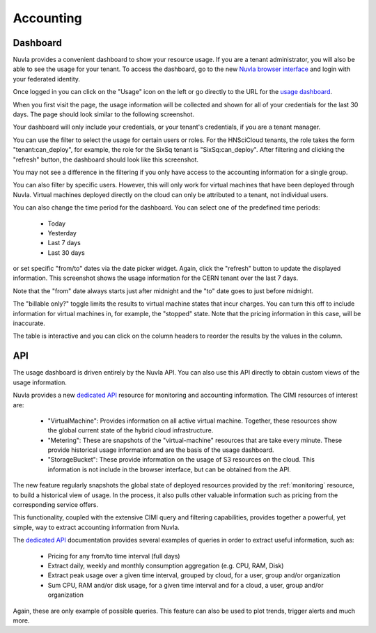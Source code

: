 .. _accounting:

Accounting
==========

Dashboard
---------

Nuvla provides a convenient dashboard to show your resource usage.  If
you are a tenant administrator, you will also be able to see the usage
for your tenant.  To access the dashboard, go to the new `Nuvla
browser interface <https://nuv.la/webui>`_ and login with your
federated identity. 

Once logged in you can click on the "Usage" icon on the left or go
directly to the URL for the `usage dashboard
<https://nuv.la/webui/usage>`_.

When you first visit the page, the usage information will be collected
and shown for all of your credentials for the last 30 days.  The page
should look similar to the following screenshot.

.. image:: ../images/usage-all-creds.png
   :alt: Usage Dashboard with All Credentials
   :align: center

Your dashboard will only include your credentials, or your tenant's
credentials, if you are a tenant manager.

You can use the filter to select the usage for certain users or roles.
For the HNSciCloud tenants, the role takes the form
"tenant:can_deploy", for example, the role for the SixSq tenant is
"SixSq:can_deploy".  After filtering and clicking the "refresh"
button, the dashboard should look like this screenshot.

.. image:: ../images/usage-group-creds-month.png
   :alt: Usage Dashboard with Tenant Filter
   :align: center

You may not see a difference in the filtering if you only have access
to the accounting information for a single group.

You can also filter by specific users.  However, this will only work
for virtual machines that have been deployed through Nuvla.  Virtual
machines deployed directly on the cloud can only be attributed to a
tenant, not individual users.

You can also change the time period for the dashboard.  You can select
one of the predefined time periods:

 - Today
 - Yesterday
 - Last 7 days
 - Last 30 days

or set specific "from/to" dates via the date picker widget.  Again,
click the "refresh" button to update the displayed information.  This
screenshot shows the usage information for the CERN tenant over the
last 7 days.

.. image:: ../images/usage-group-creds-week.png
   :alt: Usage Dashboard with Tenant Filter
   :align: center

Note that the "from" date always starts just after midnight and the
"to" date goes to just before midnight.

The "billable only?" toggle limits the results to virtual machine
states that incur charges.  You can turn this off to include
information for virtual machines in, for example, the "stopped"
state.  Note that the pricing information in this case, will be
inaccurate.

The table is interactive and you can click on the column headers to
reorder the results by the values in the column.

API
---

The usage dashboard is driven entirely by the Nuvla API.  You can also
use this API directly to obtain custom views of the usage information.

Nuvla provides a new `dedicated API`_ resource for monitoring and
accounting information. The CIMI resources of interest are:

 - "VirtualMachine": Provides information on all active virtual
   machine.  Together, these resources show the global current state
   of the hybrid cloud infrastructure.
 - "Metering": These are snapshots of the "virtual-machine" resources
   that are take every minute.  These provide historical usage
   information and are the basis of the usage dashboard.
 - "StorageBucket": These provide information on the usage of S3
   resources on the cloud. This information is not include in the
   browser interface, but can be obtained from the API. 

The new feature regularly snapshots the global state of deployed
resources provided by the :ref:`monitoring` resource, to build a
historical view of usage. In the process, it also pulls other valuable
information such as pricing from the corresponding service offers.

This functionality, coupled with the extensive CIMI query and
filtering capabilities, provides together a powerful, yet simple, way
to extract accounting information from Nuvla.

The `dedicated API`_ documentation provides several examples of
queries in order to extract useful information, such as:

 * Pricing for any from/to time interval (full days)
 * Extract daily, weekly and monthly consumption aggregation
   (e.g. CPU, RAM, Disk)
 * Extract peak usage over a given time interval, grouped by cloud,
   for a user, group and/or organization
 * Sum CPU, RAM and/or disk usage, for a given time interval and for a
   cloud, a user, group and/or organization

Again, these are only example of possible queries.  This feature can
also be used to plot trends, trigger alerts and much more.

.. _`dedicated API`: https://ssapi.sixsq.com/#usage-(cimi)
